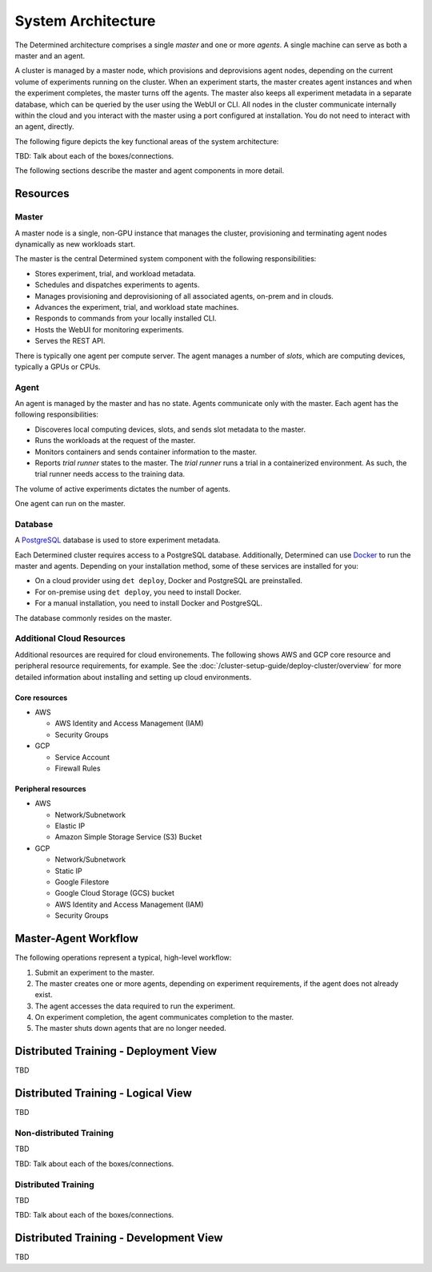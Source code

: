 .. _system-architecture:

#####################
 System Architecture
#####################

The Determined architecture comprises a single *master* and one or more *agents*. A single machine can serve as both a master and an agent.

A cluster is managed by a master node, which provisions and deprovisions agent nodes, depending on the current volume of experiments running on the cluster. When an experiment starts, the master creates agent instances and when the experiment completes, the master turns off the agents. The master also keeps all experiment metadata in a separate database, which can be queried by the user using the WebUI or CLI. All nodes in the cluster communicate internally within the cloud and you interact with the master using a port configured at installation. You do not need to interact with an agent, directly.

The following figure depicts the key functional areas of the system architecture:

.. image:: /assets/images/arch00.png

TBD: Talk about each of the boxes/connections.

The following sections describe the master and agent components in more detail.

*********
Resources
*********

Master
======

A master node is a single, non-GPU instance that manages the cluster, provisioning and terminating agent
nodes dynamically as new workloads start.

The master is the central Determined system component with the following responsibilities:

-  Stores experiment, trial, and workload metadata.
-  Schedules and dispatches experiments to agents.
-  Manages provisioning and deprovisioning of all associated agents, on-prem and in clouds.
-  Advances the experiment, trial, and workload state machines.
-  Responds to commands from your locally installed CLI.
-  Hosts the WebUI for monitoring experiments.
-  Serves the REST API.

There is typically one agent per compute server. The agent manages a number of *slots*, which are computing devices, typically a GPUs or CPUs.

Agent
=====

An agent is managed by the master and has no state. Agents communicate only with the master. Each agent has the following responsibilities:

-  Discoveres local computing devices, slots, and sends slot metadata to the master.
-  Runs the workloads at the request of the master.
-  Monitors containers and sends container information to the master.
-  Reports *trial runner* states to the master. The *trial runner* runs a trial in a containerized environment. As such, the trial runner needs access to the training data.

The volume of active experiments dictates the number of agents.

One agent can run on the master.

Database
========

A `PostgreSQL <https://www.postgresql.org/>`_ database is used to store experiment metadata.

Each Determined cluster requires access to a PostgreSQL database.
Additionally, Determined can use `Docker <https://www.docker.com/>`_ to run the master and agents.
Depending on your installation method, some of these services are installed for you:

-  On a cloud provider using ``det deploy``, Docker and PostgreSQL are preinstalled.
-  For on-premise using ``det deploy``, you need to install Docker.
-  For a manual installation, you need to install Docker and PostgreSQL.

The database commonly resides on the master.

Additional Cloud Resources
==========================

Additional resources are required for cloud environements. The following shows AWS and GCP core resource and peripheral resource requirements, for example. See the :doc:`/cluster-setup-guide/deploy-cluster/overview` for more detailed information about installing and setting up cloud environments.

Core resources
^^^^^^^^^^^^^^

-  AWS

   -  AWS Identity and Access Management (IAM)
   -  Security Groups

-  GCP

   -  Service Account
   -  Firewall Rules

Peripheral resources
^^^^^^^^^^^^^^^^^^^^

-  AWS

   -  Network/Subnetwork
   -  Elastic IP
   -  Amazon Simple Storage Service (S3) Bucket

-  GCP

   -  Network/Subnetwork
   -  Static IP
   -  Google Filestore
   -  Google Cloud Storage (GCS) bucket
   -  AWS Identity and Access Management (IAM)
   -  Security Groups

*********************
Master-Agent Workflow
*********************

The following operations represent a typical, high-level workflow:

#. Submit an experiment to the master.
#. The master creates one or more agents, depending on experiment requirements, if the agent does not already exist.
#. The agent accesses the data required to run the experiment.
#. On experiment completion, the agent communicates completion to the master.
#. The master shuts down agents that are no longer needed.

**************************************
Distributed Training - Deployment View
**************************************
TBD

**************************************
Distributed Training - Logical View
**************************************
TBD

Non-distributed Training
========================

TBD

.. image:: /assets/images/arch01.png

TBD: Talk about each of the boxes/connections.

Distributed Training
=========================

TBD

.. image:: /assets/images/arch02.png

TBD: Talk about each of the boxes/connections.

***************************************
Distributed Training - Development View
***************************************
TBD
